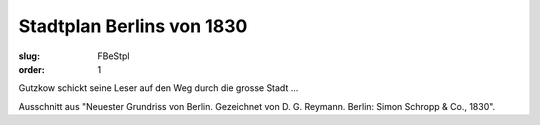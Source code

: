 Stadtplan Berlins von 1830
==========================

:slug: FBeStpl
:order: 1

Gutzkow schickt seine Leser auf den Weg durch die grosse Stadt ...

Ausschnitt aus "Neuester Grundriss von Berlin. Gezeichnet von D. G. Reymann. Berlin: Simon Schropp & Co., 1830".
